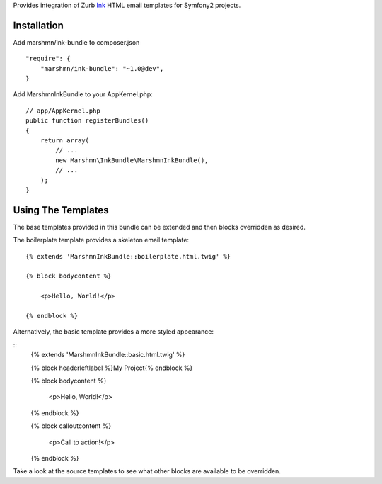 
Provides integration of Zurb Ink_ HTML email templates for Symfony2 projects.


Installation
============

Add marshmn/ink-bundle to composer.json

::

    "require": {
        "marshmn/ink-bundle": "~1.0@dev",
    }

Add MarshmnInkBundle to your AppKernel.php:

::

    // app/AppKernel.php
    public function registerBundles()
    {
        return array(
            // ...
            new Marshmn\InkBundle\MarshmnInkBundle(),
            // ...
        );
    }


Using The Templates
===================

The base templates provided in this bundle can be extended and then blocks overridden as desired.

The boilerplate template provides a skeleton email template:

::

    {% extends 'MarshmnInkBundle::boilerplate.html.twig' %}

    {% block bodycontent %}

        <p>Hello, World!</p>

    {% endblock %}


Alternatively, the basic template provides a more styled appearance:

::
    {% extends 'MarshmnInkBundle::basic.html.twig' %}

    {% block headerleftlabel %}My Project{% endblock %}

    {% block bodycontent %}

        <p>Hello, World!</p>

    {% endblock %}

    {% block calloutcontent %}

        <p>Call to action!</p>

    {% endblock %}



Take a look at the source templates to see what other blocks are available to be overridden.



.. _Ink:    http://zurb.com/ink
